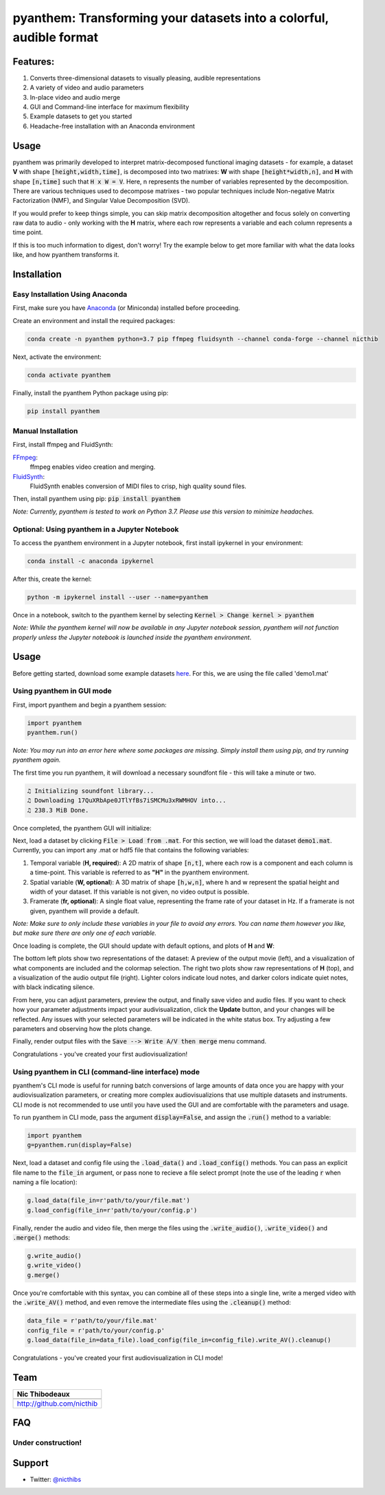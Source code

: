 ********************************************************************
pyanthem: Transforming your datasets into a colorful, audible format
********************************************************************

Features:
=========

1) Converts three-dimensional datasets to visually pleasing, audible representations
2) A variety of video and audio parameters
3) In-place video and audio merge
4) GUI and Command-line interface for maximum flexibility
5) Example datasets to get you started
6) Headache-free installation with an Anaconda environment

Usage
=====

pyanthem was primarily developed to interpret matrix-decomposed functional imaging datasets - for example, a dataset **V** with shape :code:`[height,width,time]`, is decomposed into two matrixes: **W** with shape :code:`[height*width,n]`, and **H** with shape :code:`[n,time]` such that :code:`H x W = V`. Here, n represents the number of variables represented by the decomposition. There are various techniques used to decompose matrixes - two popular techniques include Non-negative Matrix Factorization (NMF), and Singular Value Decomposition (SVD).

If you would prefer to keep things simple, you can skip matrix decomposition altogether and focus solely on converting raw data to audio - only working with the **H** matrix, where each row represents a variable and each column represents a time point.

If this is too much information to digest, don't worry! Try the example below to get more familiar with what the data looks like, and how pyanthem transforms it.

Installation
============

Easy Installation Using Anaconda
--------------------------------
First, make sure you have Anaconda_ (or Miniconda) installed before proceeding.

Create an environment and install the required packages:
   
.. code-block:: bash

   conda create -n pyanthem python=3.7 pip ffmpeg fluidsynth --channel conda-forge --channel nicthib

Next, activate the environment:
   
.. code-block:: bash

   conda activate pyanthem

Finally, install the pyanthem Python package using pip:
   
.. code-block:: bash

   pip install pyanthem

Manual Installation
-------------------

First, install ffmpeg and FluidSynth:

FFmpeg_:
   ffmpeg enables video creation and merging.

FluidSynth_:
   FluidSynth enables conversion of MIDI files to crisp, high quality sound files.
   
Then, install pyanthem using pip: :code:`pip install pyanthem`

.. _`Python 3.7`: https://www.python.org/downloads/release/python-378/
.. _FFmpeg: https://ffmpeg.org/
.. _FluidSynth: https://github.com/FluidSynth/fluidsynth/wiki/Download
.. _Miniconda: https://docs.conda.io/en/latest/miniconda.html
.. _Anaconda: https://www.anaconda.com/products/individual

*Note: Currently, pyanthem is tested to work on Python 3.7. Please use this version to minimize headaches.*

Optional: Using pyanthem in a Jupyter Notebook
-----------------------------------------------

To access the pyanthem environment in a Jupyter notebook, first install ipykernel in your environment:

.. code-block:: bash

   conda install -c anaconda ipykernel

After this, create the kernel:

.. code-block:: bash

   python -m ipykernel install --user --name=pyanthem

Once in a notebook, switch to the pyanthem kernel by selecting :code:`Kernel > Change kernel > pyanthem`

*Note: While the pyanthem kernel will now be available in any Jupyter notebook session, pyanthem will not function properly unless the Jupyter notebook is launched inside the pyanthem environment*.

Usage
=====

Before getting started, download some example datasets here_. For this, we are using the file called 'demo1.mat'

.. _here: https://github.com/nicthib/pyanthem/tree/master/datasets

Using pyanthem in GUI mode
--------------------------

First, import pyanthem and begin a pyanthem session:

.. code-block:: python
   
   import pyanthem
   pyanthem.run()

*Note: You may run into an error here where some packages are missing. Simply install them using pip, and try running pyanthem again.*

The first time you run pyanthem, it will download a necessary soundfont file - this will take a minute or two.

.. code-block::
   
   ♫ Initializing soundfont library...
   ♫ Downloading 17QuXRbApe0JTlYfBs7iSMCMu3xRWMHOV into...
   ♫ 238.3 MiB Done.

Once completed, the pyanthem GUI will initialize:

.. image:: https://github.com/nicthib/pyanthem/blob/media/GUI1.png

Next, load a dataset by clicking :code:`File > Load from .mat`. For this section, we will load the dataset :code:`demo1.mat`. Currently, you can import any .mat or hdf5 file that contains the following variables:

1) Temporal variable (**H, required**): A 2D matrix of shape :code:`[n,t]`, where each row is a component and each column is a time-point. This variable is referred to as **"H"** in the pyanthem environment.

2) Spatial variable (**W, optional**): A 3D matrix of shape :code:`[h,w,n]`, where h and w represent the spatial height and width of your dataset. If this variable is not given, no video output is possible.

3) Framerate (**fr, optional**): A single float value, representing the frame rate of your dataset in Hz. If a framerate is not given, pyanthem will provide a default.

*Note: Make sure to only include these variables in your file to avoid any errors. You can name them however you like, but make sure there are only one of each variable.* 

Once loading is complete, the GUI should update with default options, and plots of **H** and **W**:

.. image:: https://github.com/nicthib/pyanthem/blob/media/GUI2.png

The bottom left plots show two representations of the dataset: A preview of the output movie (left), and a visualization of what components are included and the colormap selection. The right two plots show raw representations of **H** (top), and a visualization of the audio output file (right). Lighter colors indicate loud notes, and darker colors indicate quiet notes, with black indicating silence.

From here, you can adjust parameters, preview the output, and finally save video and audio files. If you want to check how your parameter adjustments impact your audivisualization, click the **Update** button, and your changes will be reflected. Any issues with your selected parameters will be indicated in the white status box. Try adjusting a few parameters and observing how the plots change.

Finally, render output files with the :code:`Save --> Write A/V then merge` menu command.

Congratulations - you've created your first audiovisualization!

Using pyanthem in CLI (command-line interface) mode
---------------------------------------------------

pyanthem's CLI mode is useful for running batch conversions of large amounts of data once you are happy with your audiovisualization parameters, or creating more complex audiovisualizions that use multiple datasets and instruments. CLI mode is not recommended to use until you have used the GUI and are comfortable with the parameters and usage.

To run pyanthem in CLI mode, pass the argument :code:`display=False`, and assign the :code:`.run()` method to a variable:

.. code-block:: python
   
   import pyanthem
   g=pyanthem.run(display=False)

Next, load a dataset and config file using the :code:`.load_data()` and :code:`.load_config()` methods. You can pass an explicit file name to the :code:`file_in` argument, or pass none to recieve a file select prompt (note the use of the leading :code:`r` when naming a file location):

.. code-block:: python
   
   g.load_data(file_in=r'path/to/your/file.mat')
   g.load_config(file_in=r'path/to/your/config.p')

Finally, render the audio and video file, then merge the files using the :code:`.write_audio()`, :code:`.write_video()` and :code:`.merge()` methods:

.. code-block:: python
   
   g.write_audio()
   g.write_video()
   g.merge()

Once you're comfortable with this syntax, you can combine all of these steps into a single line, write a merged video with the :code:`.write_AV()` method, and even remove the intermediate files using the :code:`.cleanup()` method:

.. code-block:: python
   
   data_file = r'path/to/your/file.mat'
   config_file = r'path/to/your/config.p'
   g.load_data(file_in=data_file).load_config(file_in=config_file).write_AV().cleanup()

Congratulations - you've created your first audiovisualization in CLI mode!

Team
====

.. |niclogo| image:: https://avatars1.githubusercontent.com/u/34455769?v=3&s=200

+---------------------------+
| Nic Thibodeaux            |
+===========================+
| |niclogo|                 |
+---------------------------+
| http://github.com/nicthib |
+---------------------------+

FAQ
===

Under construction!
-------------------

Support
=======

- Twitter: `@nicthibs`_

.. _`@nicthibs`: http://twitter.com/nicthibs
